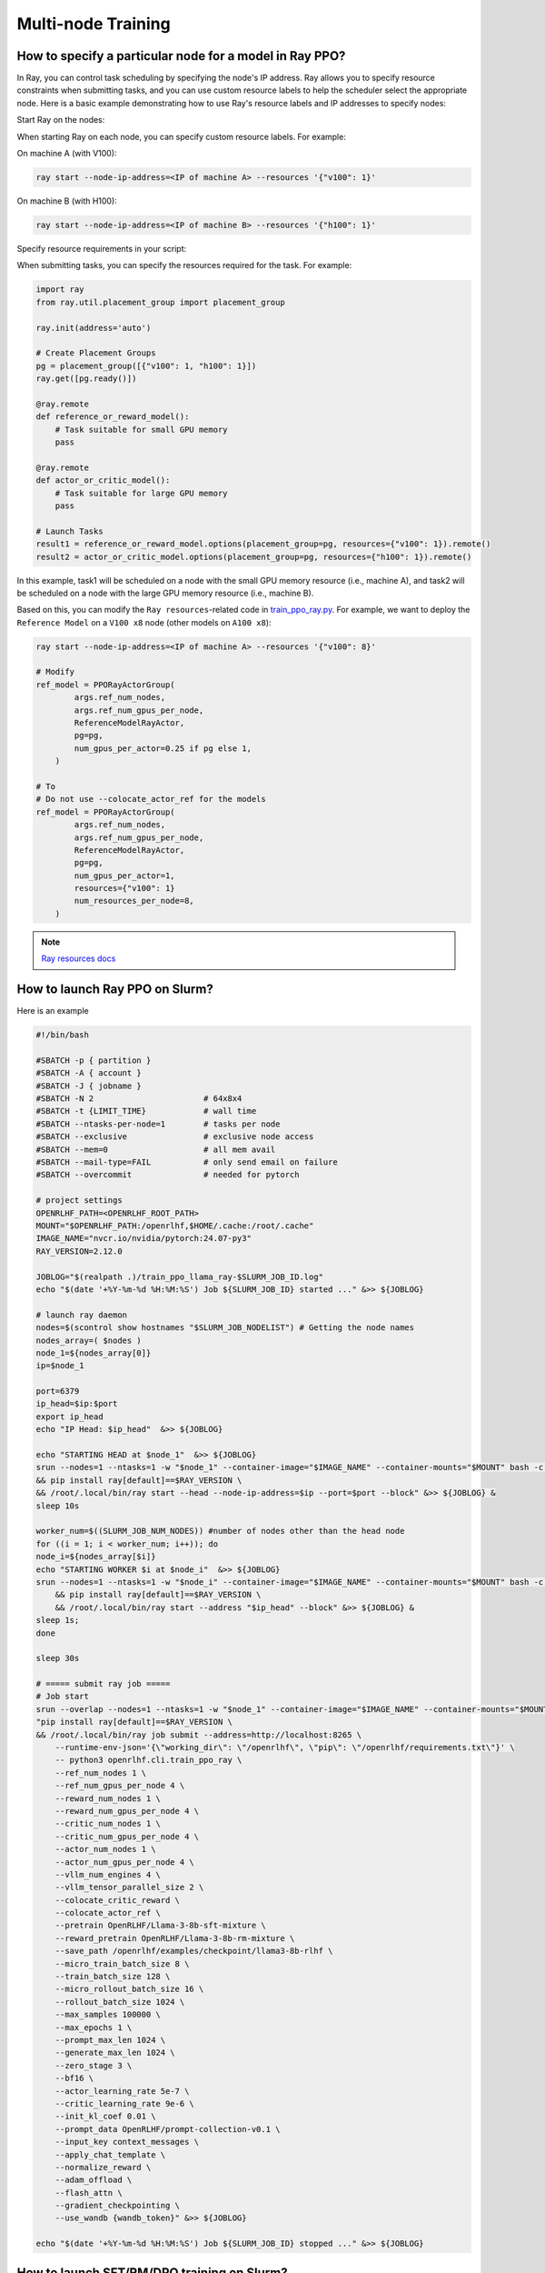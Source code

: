 Multi-node Training
=====

How to specify a particular node for a model in Ray PPO?
------------

In Ray, you can control task scheduling by specifying the node's IP address. Ray allows you to specify resource constraints when submitting tasks, and you can use custom resource labels to help the scheduler select the appropriate node. Here is a basic example demonstrating how to use Ray's resource labels and IP addresses to specify nodes:

Start Ray on the nodes:

When starting Ray on each node, you can specify custom resource labels. For example:

On machine A (with V100):

.. code-block:: bash

    ray start --node-ip-address=<IP of machine A> --resources '{"v100": 1}'
    
On machine B (with H100):

.. code-block:: bash

    ray start --node-ip-address=<IP of machine B> --resources '{"h100": 1}'

Specify resource requirements in your script:

When submitting tasks, you can specify the resources required for the task. For example:

.. code-block:: python

    import ray
    from ray.util.placement_group import placement_group

    ray.init(address='auto')

    # Create Placement Groups
    pg = placement_group([{"v100": 1, "h100": 1}])
    ray.get([pg.ready()])

    @ray.remote
    def reference_or_reward_model():
        # Task suitable for small GPU memory
        pass

    @ray.remote
    def actor_or_critic_model():
        # Task suitable for large GPU memory
        pass

    # Launch Tasks
    result1 = reference_or_reward_model.options(placement_group=pg, resources={"v100": 1}).remote()
    result2 = actor_or_critic_model.options(placement_group=pg, resources={"h100": 1}).remote()
    
In this example, task1 will be scheduled on a node with the small GPU memory resource (i.e., machine A), and task2 will be scheduled on a node with the large GPU memory resource (i.e., machine B).

Based on this, you can modify the ``Ray resources``-related code in `train_ppo_ray.py <https://github.com/OpenRLHF/OpenRLHF/blob/main/examples/train_ppo_ray.py>`_.
For example, we want to deploy the ``Reference Model`` on a ``V100 x8`` node (other models on ``A100 x8``):

.. code-block:: python

    ray start --node-ip-address=<IP of machine A> --resources '{"v100": 8}'

    # Modify 
    ref_model = PPORayActorGroup(
            args.ref_num_nodes,
            args.ref_num_gpus_per_node,
            ReferenceModelRayActor,
            pg=pg,
            num_gpus_per_actor=0.25 if pg else 1,
        )

    # To
    # Do not use --colocate_actor_ref for the models
    ref_model = PPORayActorGroup(
            args.ref_num_nodes,
            args.ref_num_gpus_per_node,
            ReferenceModelRayActor,
            pg=pg,
            num_gpus_per_actor=1,
            resources={"v100": 1}
            num_resources_per_node=8,
        )

.. note:: `Ray resources docs <https://docs.ray.io/en/latest/ray-core/scheduling/resources.html>`_


How to launch Ray PPO on Slurm?
------------

Here is an example

.. code-block:: bash

    #!/bin/bash

    #SBATCH -p { partition }              
    #SBATCH -A { account }
    #SBATCH -J { jobname }
    #SBATCH -N 2                       # 64x8x4
    #SBATCH -t {LIMIT_TIME}            # wall time
    #SBATCH --ntasks-per-node=1        # tasks per node
    #SBATCH --exclusive                # exclusive node access
    #SBATCH --mem=0                    # all mem avail
    #SBATCH --mail-type=FAIL           # only send email on failure
    #SBATCH --overcommit               # needed for pytorch

    # project settings
    OPENRLHF_PATH=<OPENRLHF_ROOT_PATH>
    MOUNT="$OPENRLHF_PATH:/openrlhf,$HOME/.cache:/root/.cache"
    IMAGE_NAME="nvcr.io/nvidia/pytorch:24.07-py3"
    RAY_VERSION=2.12.0

    JOBLOG="$(realpath .)/train_ppo_llama_ray-$SLURM_JOB_ID.log"
    echo "$(date '+%Y-%m-%d %H:%M:%S') Job ${SLURM_JOB_ID} started ..." &>> ${JOBLOG}

    # launch ray daemon
    nodes=$(scontrol show hostnames "$SLURM_JOB_NODELIST") # Getting the node names
    nodes_array=( $nodes )
    node_1=${nodes_array[0]}
    ip=$node_1

    port=6379
    ip_head=$ip:$port
    export ip_head
    echo "IP Head: $ip_head"  &>> ${JOBLOG}

    echo "STARTING HEAD at $node_1"  &>> ${JOBLOG}
    srun --nodes=1 --ntasks=1 -w "$node_1" --container-image="$IMAGE_NAME" --container-mounts="$MOUNT" bash -c \
    && pip install ray[default]==$RAY_VERSION \
    && /root/.local/bin/ray start --head --node-ip-address=$ip --port=$port --block" &>> ${JOBLOG} &
    sleep 10s

    worker_num=$((SLURM_JOB_NUM_NODES)) #number of nodes other than the head node
    for ((i = 1; i < worker_num; i++)); do
    node_i=${nodes_array[$i]}
    echo "STARTING WORKER $i at $node_i"  &>> ${JOBLOG}
    srun --nodes=1 --ntasks=1 -w "$node_i" --container-image="$IMAGE_NAME" --container-mounts="$MOUNT" bash -c \
        && pip install ray[default]==$RAY_VERSION \
        && /root/.local/bin/ray start --address "$ip_head" --block" &>> ${JOBLOG} &
    sleep 1s;
    done

    sleep 30s

    # ===== submit ray job =====
    # Job start
    srun --overlap --nodes=1 --ntasks=1 -w "$node_1" --container-image="$IMAGE_NAME" --container-mounts="$MOUNT" bash -c \
    "pip install ray[default]==$RAY_VERSION \
    && /root/.local/bin/ray job submit --address=http://localhost:8265 \
        --runtime-env-json='{\"working_dir\": \"/openrlhf\", \"pip\": \"/openrlhf/requirements.txt\"}' \
        -- python3 openrlhf.cli.train_ppo_ray \
        --ref_num_nodes 1 \
        --ref_num_gpus_per_node 4 \
        --reward_num_nodes 1 \
        --reward_num_gpus_per_node 4 \
        --critic_num_nodes 1 \
        --critic_num_gpus_per_node 4 \
        --actor_num_nodes 1 \
        --actor_num_gpus_per_node 4 \
        --vllm_num_engines 4 \
        --vllm_tensor_parallel_size 2 \
        --colocate_critic_reward \
        --colocate_actor_ref \
        --pretrain OpenRLHF/Llama-3-8b-sft-mixture \
        --reward_pretrain OpenRLHF/Llama-3-8b-rm-mixture \
        --save_path /openrlhf/examples/checkpoint/llama3-8b-rlhf \
        --micro_train_batch_size 8 \
        --train_batch_size 128 \
        --micro_rollout_batch_size 16 \
        --rollout_batch_size 1024 \
        --max_samples 100000 \
        --max_epochs 1 \
        --prompt_max_len 1024 \
        --generate_max_len 1024 \
        --zero_stage 3 \
        --bf16 \
        --actor_learning_rate 5e-7 \
        --critic_learning_rate 9e-6 \
        --init_kl_coef 0.01 \
        --prompt_data OpenRLHF/prompt-collection-v0.1 \
        --input_key context_messages \
        --apply_chat_template \
        --normalize_reward \
        --adam_offload \
        --flash_attn \
        --gradient_checkpointing \
        --use_wandb {wandb_token}" &>> ${JOBLOG}

    echo "$(date '+%Y-%m-%d %H:%M:%S') Job ${SLURM_JOB_ID} stopped ..." &>> ${JOBLOG}


How to launch SFT/RM/DPO training on Slurm?
------------

Here is an example for DPO

.. code-block:: bash

    #!/bin/bash

    #SBATCH -p { partition }              
    #SBATCH -A { account }
    #SBATCH -J { jobname }
    #SBATCH -N 1                      # 64x8x4
    #SBATCH -t 0-4:00:00             # wall time
    #SBATCH --ntasks-per-node=1       # tasks per node
    #SBATCH --exclusive                # exclusive node access
    #SBATCH --mem=0                    # all mem avail
    #SBATCH --mail-type=FAIL           # only send email on failure
    #SBATCH --overcommit               # needed for pytorch

    OPENRLHF_PATH=<OPENRLHF_ROOT_PATH>
    IMAGE_NAME="nvcr.io/nvidia/pytorch:24.07-py3"
    MOUNT="$OPENRLHF_PATH:/openrlhf,$HOME/.cache:/root/.cache"
    GPUS_PER_NODE=8
    JOBLOG="$(pwd)/logs/$training_script-$SLURM_JOB_ID.log"

    readonly training_commands=" \
        openrlhf.cli.train_dpo \
        --save_path ./checkpoint/llama3-8b-dpo \
        --save_steps -1 \
        --logging_steps 1 \
        --eval_steps -1 \
        --train_batch_size 256 \
        --micro_train_batch_size 1 \
        --pretrain OpenRLHF/Llama-3-8b-sft-mixture \
        --bf16 \
        --max_epochs 1 \
        --max_len 8192 \
        --zero_stage 3 \
        --learning_rate 9e-6 \
        --beta 0.1 \
        --dataset OpenRLHF/preference_dataset_mixture2_and_safe_pku \
        --apply_chat_template \
        --chosen_key chosen \
        --rejected_key rejected \
        --flash_attn \
        --gradient_checkpointing \
        --use_wandb {wandb_token}"

    echo $training_commands &>> ${JOBLOG}

    # Job start
    echo "$(date '+%Y-%m-%d %H:%M:%S') Job ${SLURM_JOB_ID} started ..." &>> ${JOBLOG}

    # master addr and port
    export MASTER_ADDR=$(scontrol show hostnames $SLURM_JOB_NODELIST | head -n 1)
    export MASTER_PORT=9901

    srun --container-image="$IMAGE_NAME" --container-mounts="$MOUNT" bash -c \
        "cd /openrlhf; pip install . ; torchrun \
        torchrun --nproc_per_node $GPUS_PER_NODE --nnodes $SLURM_NNODES --node_rank $SLURM_PROCID \
        --master_addr $MASTER_ADDR --master_port $MASTER_PORT -m ${training_commands}" &>> ${JOBLOG}

    echo "$(date '+%Y-%m-%d %H:%M:%S') Job ${SLURM_JOB_ID} stopped ..." &>> ${JOBLOG}